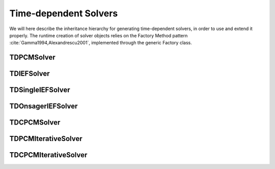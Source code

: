 Time-dependent Solvers
======================

We will here describe the inheritance hierarchy for generating time-dependent solvers, in
order to use and extend it properly.  The runtime creation of solver objects
relies on the Factory Method pattern :cite:`Gamma1994,Alexandrescu2001`,
implemented through the generic Factory class.

.. image:: ../gfx/td_solver.png
   :scale: 70 %
   :align: center

TDPCMSolver
-----------
.. doxygenclass:: TDPCMSolver
   :project: PCMSolver
   :members:
   :protected-members:
   :private-members:

TDIEFSolver
-----------
.. doxygenclass:: TDIEFSolver
   :project: PCMSolver
   :members:
   :protected-members:
   :private-members:

TDSingleIEFSolver
-----------------
.. doxygenclass:: TDSingleIEFSolver
   :project: PCMSolver
   :members:
   :protected-members:
   :private-members:

TDOnsagerIEFSolver
------------------
.. doxygenclass:: TDOnsagerIEFSolver
   :project: PCMSolver
   :members:
   :protected-members:
   :private-members:

TDCPCMSolver
------------
.. doxygenclass:: TDCPCMSolver
   :project: PCMSolver
   :members:
   :protected-members:
   :private-members:

TDPCMIterativeSolver
--------------------
.. doxygenclass:: TDPCMIterativeSolver
   :project: PCMSolver
   :members:
   :protected-members:
   :private-members:

TDCPCMIterativeSolver
---------------------
.. doxygenclass:: TDCPCMIterativeSolver
   :project: PCMSolver
   :members:
   :protected-members:
   :private-members:
